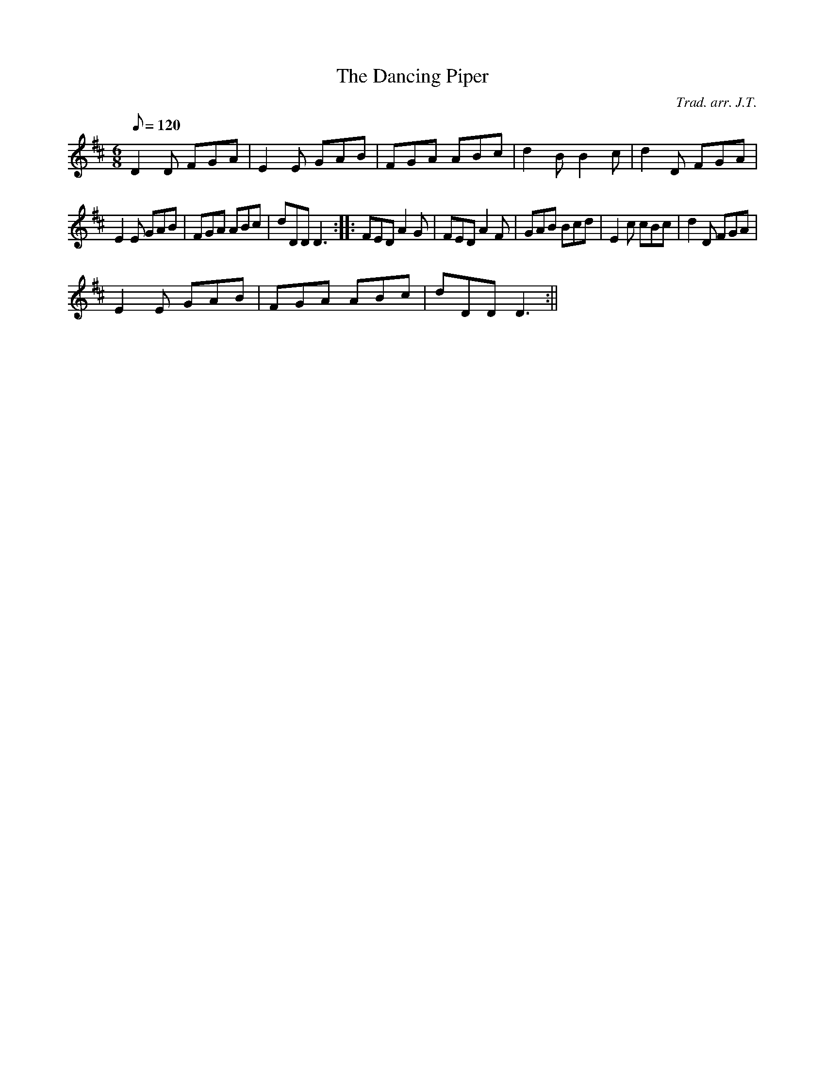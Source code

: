 X:151
T:The Dancing Piper
M:6/8
L:1/8
Q:120
C:Trad. arr. J.T.
S:Davidsons Musical Miracles 1859
R:Jig
N:Tune slightly compressed
K:D
D2 D FGA | E2 E GAB | FGA ABc | d2 B B2 c | d2 D FGA|
E2 E GAB|FGA ABc|dDD D3:||:FED A2G|FED A2F|GAB Bcd|E2c cBc|d2D FGA|
E2E GAB|FGA ABc|dDD D3:||
